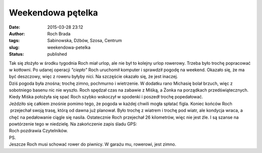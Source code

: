 Weekendowa pętelka
##################
:date: 2015-03-28 23:12
:author: Roch Brada
:tags: Sabinowska, Dźbów, Szosa, Centrum
:slug: weekendowa-petelka
:status: published

| Tak się złożyło w środku tygodnia Roch miał urlop, ale nie był to kolejny urlop rowerowy. Trzeba było trochę popracować w kotłowni. Po udanej operacji *"ciepło"* Roch uruchomił komputer i sprawdził pogodę na weekend. Okazało się, że ma być deszczowy, więc z roweru byłyby nici. Na szczęście okazało się, że jest inaczej.
| Dziś pogoda była znośna; trochę zimno, pochmurno i wietrzenie. W dodatku rano Michasię bolał brzuch, więc z sobotniego basenu nic nie wyszło. Roch spędzał czas na zabawie z Miśką, a Żonka na porządkach przedświątecznych. Kiedy Miśka położyła się spać Roch szybko wskoczył w spodenki i poszedł trochę popedałować.
| Jeździło się całkiem znośnie pomimo tego, że pogoda w każdej chwili mogła spłatać figla. Koniec końców Roch  przejechał swoją trasę, którą od dawna już planował. Było trochę z wiatrem i trochę pod wiatr, ale kondycja wraca, a chęć na pedałowanie ciągle się nasila. Ostatecznie Roch przejechał 26 kilometrów, więc nie jest źle. I są szanse na powtórzenie tego w niedzielę. Na zakończenie zapis śladu GPS:

.. raw:: html

   <div style="text-align: center;">

.. raw:: html

   <iframe allowtransparency="true" frameborder="0" height="405" scrolling="no" src="https://www.strava.com/activities/275199652/embed/fe32a8ec5612c0e66a400d0576d5070cac163af4" width="590">

.. raw:: html

   </iframe>

.. raw:: html

   </div>

| Roch pozdrawia Czytelników.
| PS.
| Jeszcze Roch musi schować rower do piwnicy. W garażu mu, rowerowi, jest zimno.

.. raw:: html

   </p>
